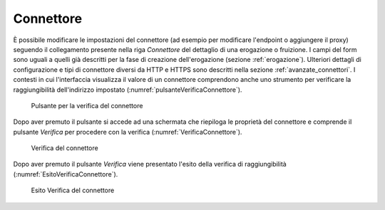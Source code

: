 .. _configSpecificaConnettore:

Connettore
~~~~~~~~~~

È possibile modificare le impostazioni del connettore (ad esempio per
modificare l'endpoint o aggiungere il proxy) seguendo il collegamento
presente nella riga *Connettore* del dettaglio di una erogazione o
fruizione. I campi del form sono uguali a quelli già descritti per la
fase di creazione dell'erogazione (sezione :ref:`erogazione`). Ulteriori dettagli di configurazione e tipi di connettore
diversi da HTTP e HTTPS sono descritti nella sezione :ref:`avanzate_connettori`.
I contesti in cui l'interfaccia visualizza il valore di un connettore comprendono anche uno strumento per verificare la raggiungibilità dell'indirizzo impostato (:numref:`pulsanteVerificaConnettore`).

   .. figure:: ../_figure_console/PulsanteVerificaConnettore.png
    :scale: 100%
    :align: center
    :name: pulsanteVerificaConnettore

    Pulsante per la verifica del connettore

Dopo aver premuto il pulsante si accede ad una schermata che riepiloga le proprietà del connettore e comprende il pulsante *Verifica* per procedere con la verifica (:numref:`VerificaConnettore`).

   .. figure:: ../_figure_console/VerificaConnettore.png
    :scale: 100%
    :align: center
    :name: VerificaConnettore

    Verifica del connettore

Dopo aver premuto il pulsante *Verifica* viene presentato l'esito della verifica di raggiungibilità (:numref:`EsitoVerificaConnettore`).

   .. figure:: ../_figure_console/EsitoVerificaConnettore.png
    :scale: 100%
    :align: center
    :name: EsitoVerificaConnettore

    Esito Verifica del connettore
